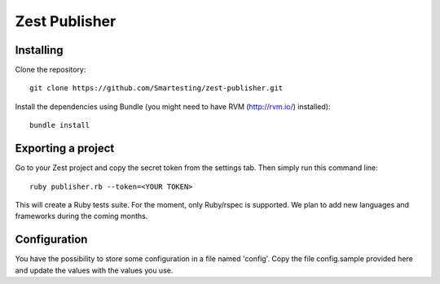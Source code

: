 Zest Publisher
==============

Installing
----------

Clone the repository::

  git clone https://github.com/Smartesting/zest-publisher.git

Install the dependencies using Bundle (you might need to have RVM (http://rvm.io/) installed)::

  bundle install


Exporting a project
-------------------

Go to your Zest project and copy the secret token from the settings tab. Then simply run this command line::

  ruby publisher.rb --token=<YOUR TOKEN>

This will create a Ruby tests suite. For the moment, only Ruby/rspec is supported.
We plan to add new languages and frameworks during the coming months.


Configuration
-------------

You have the possibility to store some configuration in a file named 'config'. Copy the file config.sample provided here and update the values with the values you use.